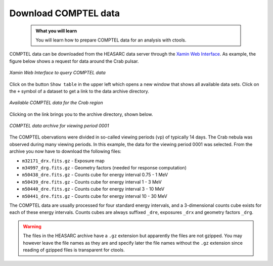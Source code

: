 .. _howto_comptel_download:

Download COMPTEL data
---------------------

  .. admonition:: What you will learn

     You will learn how to prepare COMPTEL data for an analysis with
     ctools.


COMPTEL data can be downloaded from the HEASARC data server through the
`Xamin Web Interface <https://heasarc.gsfc.nasa.gov/xamin/>`_.
As example, the figure below shows a request for data around the Crab pulsar.

.. figure:: howto_comptel_query.jpg
   :width: 600px
   :align: center

   *Xamin Web Interface to query COMPTEL data*

Click on the button ``Show table`` in the upper left which opens a new
window that shows all available data sets. Click on the ``+`` symbol of a
dataset to get a link to the data archive directory.

.. figure:: howto_comptel_datasets.jpg
   :width: 600px
   :align: center

   *Available COMPTEL data for the Crab region*

Clicking on the link brings you to the archive directory, shown below.

.. figure:: howto_comptel_archive.png
   :width: 600px
   :align: center

   *COMPTEL data archive for viewing period 0001*

The COMPTEL obervations were divided in so-called viewing periods (``vp``) of
typically 14 days. The Crab nebula was observed during many viewing periods.
In this example, the data for the viewing period 0001 was selected. From the
archive you now have to download the following files:

* ``m32171_drx.fits.gz`` - Exposure map
* ``m34997_drg.fits.gz`` - Geometry factors (needed for response computation)
* ``m50438_dre.fits.gz`` - Counts cube for energy interval 0.75 - 1 MeV
* ``m50439_dre.fits.gz`` - Counts cube for energy interval 1 - 3 MeV
* ``m50440_dre.fits.gz`` - Counts cube for energy interval 3 - 10 MeV
* ``m50441_dre.fits.gz`` - Counts cube for energy interval 10 - 30 MeV

The COMPTEL data are usually processed for four standard energy intervals,
and a 3-dimensional counts cube exists for each of these energy intervals.
Counts cubes are always suffixed ``_dre``, exposures ``_drx`` and geometry
factors ``_drg``.

.. warning::
   The files in the HEASARC archive have a ``.gz`` extension but apparently
   the files are not gzipped. You may however leave the file names as they
   are and specify later the file names without the ``.gz`` extension since
   reading of gzipped files is transparent for ctools.
